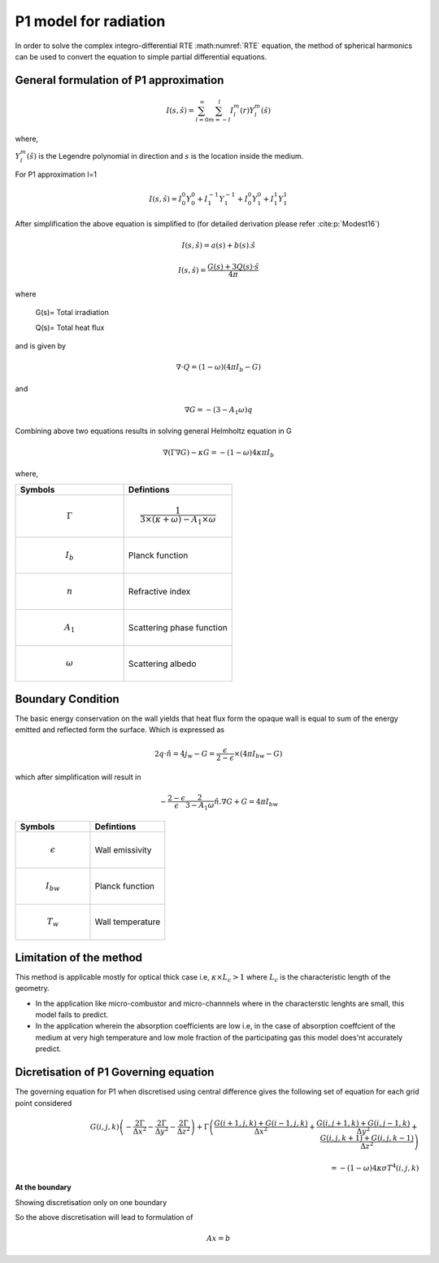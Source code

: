 P1 model for radiation
=========================
In order to solve the complex integro-differential RTE :math:numref:`RTE` equation, the method of spherical harmonics can be used to convert the equation to simple partial differential equations.

General formulation of P1 approximation
---------------------------------------
.. math:: I(s,\hat{s})=\sum_{l=0}^{\infty} \sum_{m=-l}^l I_l^m(r)Y_l^m(\hat{s})


where,

:math:`Y^m_l(\hat{s})` is the Legendre polynomial in direction and :math:`s` is the location inside the medium.

 

For P1 approximation l=1

.. math:: I(s,\hat{s})= I_{0}^{0}Y_0^0 + I_1^{-1}Y_1^{-1}+I_0^0Y_1^0+I_1^1Y_1^1

After simplification the above equation is simplified to (for detailed derivation please refer :cite:p:`Modest16`)

.. math:: I(s,\hat{s})=a(s)+b(s).\hat{s}

.. math :: I(s,\hat{s}) = \frac{G(s) + 3Q(s) · \hat{s}}{4π}


where 

 G(s)= Total irradiation

 Q(s)= Total heat flux
 
and is given by

.. math:: \nabla \cdot Q=(1-\omega)(4\pi I_b-G)

and

.. math:: \nabla G=-(3-A_1\omega)q

Combining above two equations results in solving general Helmholtz equation in G 

.. math:: \nabla(\Gamma\nabla G)-\kappa G=-(1-\omega)4\kappa \pi I_b

where,

.. list-table:: 
   :widths: 25 25
   :header-rows: 1

   * - Symbols
     - Defintions
   * - .. math :: \Gamma
     - .. math :: \frac{1}{3\times(\kappa+\omega)-A_1 \times\omega}
   * - .. math :: I_{b}
     - Planck function
   * -  .. math :: n
     - Refractive index
   * -  .. math :: A_1
     - Scattering phase function
   * - .. math :: \omega
     - Scattering albedo

Boundary Condition 
-------------------
The basic energy conservation on the wall yields that heat flux form the opaque wall is equal to sum of the energy emitted and reflected form the surface. Which is expressed as

.. math:: 2q\cdot \hat{n} = 4j_w-G=\frac{\epsilon}{2-\epsilon}\times(4 \pi I_{bw}-G) 

which after simplification will result in

.. math :: -\frac{2-\epsilon}{\epsilon}\frac{2}{3-A_1\omega}\hat{n}.\nabla G+G=4 \pi I_{bw}

.. list-table:: 
   :widths: 25 25
   :header-rows: 1

   * - Symbols
     - Defintions
   * - .. math :: \epsilon
     - Wall emissivity
   * - .. math :: I_{bw}
     - Planck function
   * -  .. math :: T_w
     - Wall temperature
     
     
Limitation of the method
------------------------
This method is applicable mostly for optical thick case i.e, :math:`\kappa \times L_c>1` where :math:`L_c` is the characteristic length of the geometry.

- In the application like micro-combustor and micro-channnels where in the characterstic lenghts are small, this model fails to predict.

- In the application wherein the absorption coefficients are low i.e, in the case of absorption coeffcient of the medium at very high temperature and low mole fraction of the participating gas this model does'nt accurately predict.

Dicretisation of P1 Governing equation
--------------------------------------
The governing equation for P1 when discretised using central difference gives the following set of equation for each grid point considered

.. math:: G(i,j,k)\left(-\frac{2 \Gamma}{\Delta x^2}-\frac{2 \Gamma}{\Delta y^2}-\frac{2 \Gamma}{\Delta z^2} \right) + \Gamma \left( \frac{G(i+1,j,k)+G(i-1,j,k)}{\Delta x^2}+\frac{G(i,j+1,k)+G(i,j-1,k)}{\Delta y^2}+\frac{G(i,j,k+1)+G(i,j,k-1)}{\Delta z^2}\right) \\ \\ = -(1-\omega)4\kappa\sigma T^4(i,j,k)

**At the boundary**

Showing discretisation only on one boundary 

.. math::.. math:: G(i,j,k)\left(1-\frac{2}{\Delta x}\frac{2-\epsilon}{\epsilon}\frac{2}{3-A_1\omega}\right)+\left(\frac{2}{\Delta x}\frac{2-\epsilon}{\epsilon}\frac{2}{3-A_1\omega}\right) G(i-1,j,k)=4\sigma T^4_w

So the above discretisation will lead to formulation of 

.. math:: Ax=b
